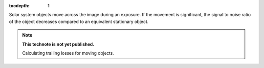 :tocdepth: 1
.. Please do not modify tocdepth; will be fixed when a new Sphinx theme is shipped.

.. sectnum::

Solar system objects move across the image during an exposure. If the movement is significant,
the signal to noise ratio of the object decreases compared to an equivalent stationary object.



.. Add content below. Do not include the document title.

.. note::

   **This technote is not yet published.**

   Calculating trailing losses for moving objects.
